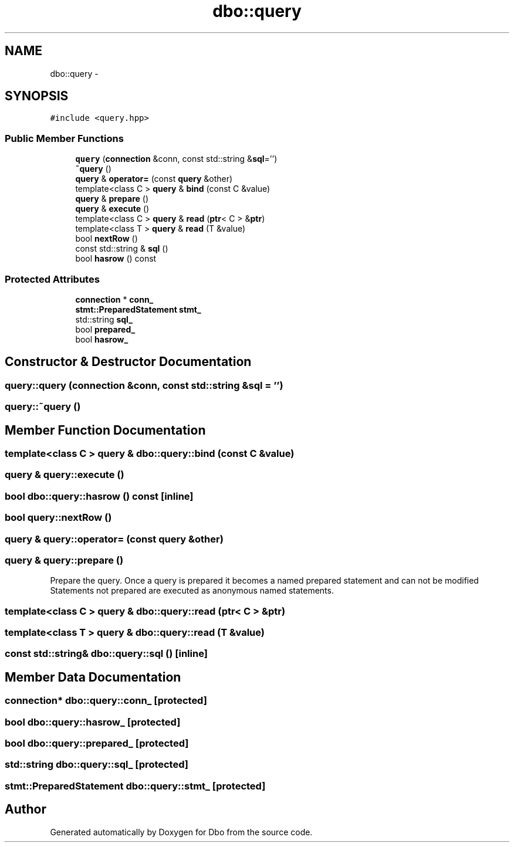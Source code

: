 .TH "dbo::query" 3 "Sat Feb 27 2016" "Dbo" \" -*- nroff -*-
.ad l
.nh
.SH NAME
dbo::query \- 
.SH SYNOPSIS
.br
.PP
.PP
\fC#include <query\&.hpp>\fP
.SS "Public Member Functions"

.in +1c
.ti -1c
.RI "\fBquery\fP (\fBconnection\fP &conn, const std::string &\fBsql\fP='')"
.br
.ti -1c
.RI "\fB~query\fP ()"
.br
.ti -1c
.RI "\fBquery\fP & \fBoperator=\fP (const \fBquery\fP &other)"
.br
.ti -1c
.RI "template<class C > \fBquery\fP & \fBbind\fP (const C &value)"
.br
.ti -1c
.RI "\fBquery\fP & \fBprepare\fP ()"
.br
.ti -1c
.RI "\fBquery\fP & \fBexecute\fP ()"
.br
.ti -1c
.RI "template<class C > \fBquery\fP & \fBread\fP (\fBptr\fP< C > &\fBptr\fP)"
.br
.ti -1c
.RI "template<class T > \fBquery\fP & \fBread\fP (T &value)"
.br
.ti -1c
.RI "bool \fBnextRow\fP ()"
.br
.ti -1c
.RI "const std::string & \fBsql\fP ()"
.br
.ti -1c
.RI "bool \fBhasrow\fP () const "
.br
.in -1c
.SS "Protected Attributes"

.in +1c
.ti -1c
.RI "\fBconnection\fP * \fBconn_\fP"
.br
.ti -1c
.RI "\fBstmt::PreparedStatement\fP \fBstmt_\fP"
.br
.ti -1c
.RI "std::string \fBsql_\fP"
.br
.ti -1c
.RI "bool \fBprepared_\fP"
.br
.ti -1c
.RI "bool \fBhasrow_\fP"
.br
.in -1c
.SH "Constructor & Destructor Documentation"
.PP 
.SS "query::query (\fBconnection\fP &conn, const std::string &sql = \fC''\fP)"

.SS "query::~query ()"

.SH "Member Function Documentation"
.PP 
.SS "template<class C > \fBquery\fP & dbo::query::bind (const C &value)"

.SS "\fBquery\fP & query::execute ()"

.SS "bool dbo::query::hasrow () const\fC [inline]\fP"

.SS "bool query::nextRow ()"

.SS "\fBquery\fP & query::operator= (const \fBquery\fP &other)"

.SS "\fBquery\fP & query::prepare ()"
Prepare the query\&. Once a query is prepared it becomes a named prepared statement and can not be modified Statements not prepared are executed as anonymous named statements\&. 
.SS "template<class C > \fBquery\fP & dbo::query::read (\fBptr\fP< C > &ptr)"

.SS "template<class T > \fBquery\fP & dbo::query::read (T &value)"

.SS "const std::string& dbo::query::sql ()\fC [inline]\fP"

.SH "Member Data Documentation"
.PP 
.SS "\fBconnection\fP* dbo::query::conn_\fC [protected]\fP"

.SS "bool dbo::query::hasrow_\fC [protected]\fP"

.SS "bool dbo::query::prepared_\fC [protected]\fP"

.SS "std::string dbo::query::sql_\fC [protected]\fP"

.SS "\fBstmt::PreparedStatement\fP dbo::query::stmt_\fC [protected]\fP"


.SH "Author"
.PP 
Generated automatically by Doxygen for Dbo from the source code\&.
